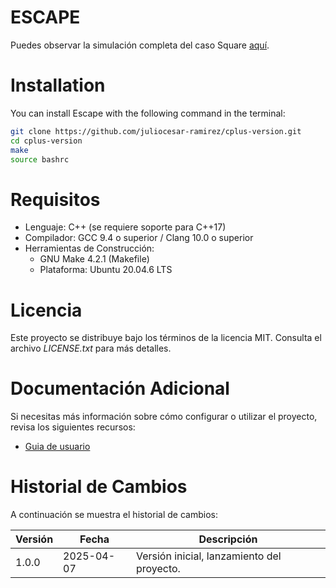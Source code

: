 * ESCAPE

Puedes observar la simulación completa del caso Square [[https://youtu.be/0RpVIt6iqHw][aquí]].

* Installation

You can install Escape with the following command in the terminal:

#+BEGIN_SRC bash
git clone https://github.com/juliocesar-ramirez/cplus-version.git
cd cplus-version
make
source bashrc
#+END_SRC

* Requisitos

- Lenguaje: C++ (se requiere soporte para C++17)
- Compilador: GCC 9.4 o superior / Clang 10.0 o superior
- Herramientas de Construcción: 
  - GNU Make 4.2.1 (Makefile)
  - Plataforma: Ubuntu 20.04.6 LTS

* Licencia

Este proyecto se distribuye bajo los términos de la licencia MIT. Consulta el archivo [[LICENCIA][LICENSE.txt]] para más detalles.

* Documentación Adicional

Si necesitas más información sobre cómo configurar o utilizar el proyecto, revisa los siguientes recursos:
- [[/documentation/escape.pdf][Guia de usuario]]

* Historial de Cambios

A continuación se muestra el historial de cambios:

| Versión  | Fecha       | Descripción                                   |
|----------+-------------+-----------------------------------------------|
| 1.0.0    | 2025-04-07  | Versión inicial, lanzamiento del proyecto.    |










